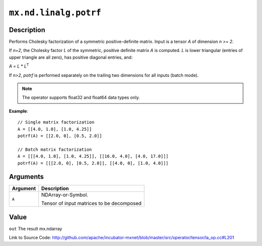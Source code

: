 .. raw:: html



``mx.nd.linalg.potrf``
============================================

Description
----------------------

Performs Cholesky factorization of a symmetric positive-definite matrix.
Input is a tensor *A* of dimension *n >= 2*.

If *n=2*, the Cholesky factor *L* of the symmetric, positive definite matrix *A* is
computed. *L* is lower triangular (entries of upper triangle are all zero), has
positive diagonal entries, and:

*A* = *L* \* *L*\ :sup:`T`

If *n>2*, *potrf* is performed separately on the trailing two dimensions for all inputs
(batch mode).

.. note:: The operator supports float32 and float64 data types only.

**Example**::
	 
	 // Single matrix factorization
	 A = [[4.0, 1.0], [1.0, 4.25]]
	 potrf(A) = [[2.0, 0], [0.5, 2.0]]
	 
	 // Batch matrix factorization
	 A = [[[4.0, 1.0], [1.0, 4.25]], [[16.0, 4.0], [4.0, 17.0]]]
	 potrf(A) = [[[2.0, 0], [0.5, 2.0]], [[4.0, 0], [1.0, 4.0]]]
	 


Arguments
------------------

+----------------------------------------+------------------------------------------------------------+
| Argument                               | Description                                                |
+========================================+============================================================+
| ``A``                                  | NDArray-or-Symbol.                                         |
|                                        |                                                            |
|                                        | Tensor of input matrices to be decomposed                  |
+----------------------------------------+------------------------------------------------------------+

Value
----------

``out`` The result mx.ndarray


Link to Source Code: http://github.com/apache/incubator-mxnet/blob/master/src/operator/tensor/la_op.cc#L201


.. disqus::
   :disqus_identifier: mx.nd.linalg.potrf
